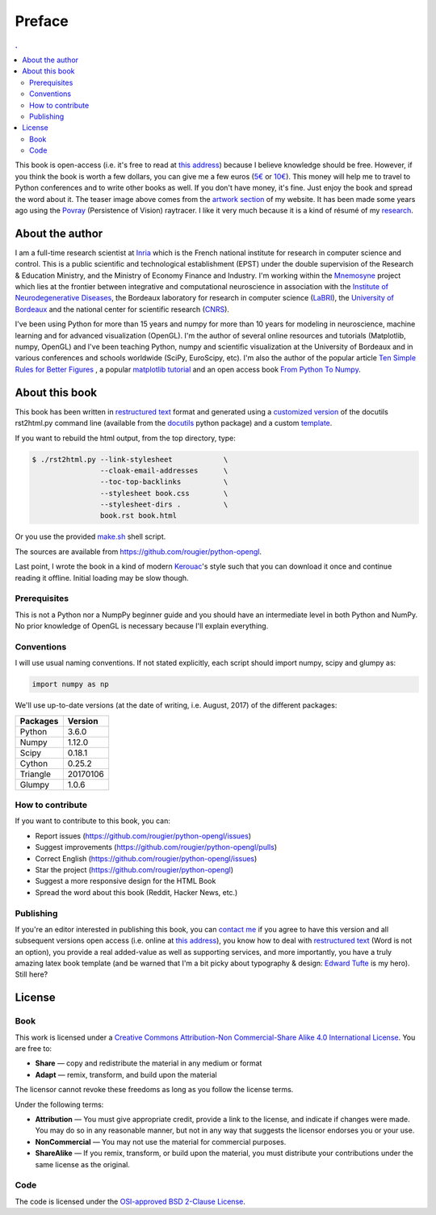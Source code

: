 Preface
===============================================================================

.. contents:: .
   :local:
   :depth: 2
   :class: toc chapter-01


This book is open-access (i.e. it's free to read at `this address
<http://www.labri.fr/perso/nrougier/python-opengl>`_) because I believe
knowledge should be free. However, if you think the book is worth a few
dollars, you can give me a few euros (`5€
<https://www.paypal.me/NicolasPRougier/5>`_ or `10€
<https://www.paypal.me/NicolasPRougier/10>`_). This money will help me to
travel to Python conferences and to write other books as well.  If you don't
have money, it's fine. Just enjoy the book and spread the word about it. The
teaser image above comes from the `artwork section
<http://www.labri.fr/perso/nrougier/artwork/index.html>`_ of my website. It has
been made some years ago using the `Povray <http://www.povray.org>`_
(Persistence of Vision) raytracer. I like it very much because it is a kind of
résumé of my `research
<http://www.labri.fr/perso/nrougier/research/index.html>`_.
           

About the author
-------------------------------------------------------------------------------

I am a full-time research scientist at Inria_ which is the French national
institute for research in computer science and control. This is a public
scientific and technological establishment (EPST) under the double supervision
of the Research & Education Ministry, and the Ministry of Economy Finance and
Industry. I'm working within the Mnemosyne_ project which lies at the frontier
between integrative and computational neuroscience in association with the
`Institute of Neurodegenerative Diseases`_, the Bordeaux laboratory for
research in computer science (LaBRI_), the `University of Bordeaux`_ and the
national center for scientific research (CNRS_).

I've been using Python for more than 15 years and numpy for more than 10 years
for modeling in neuroscience, machine learning and for advanced visualization
(OpenGL). I'm the author of several online resources and tutorials (Matplotlib,
numpy, OpenGL) and I've been teaching Python, numpy and scientific
visualization at the University of Bordeaux and in various conferences and
schools worldwide (SciPy, EuroScipy, etc). I'm also the author of the popular
article `Ten Simple Rules for Better Figures`_ , a popular `matplotlib
tutorial`_ and an open access book `From Python To Numpy`_.



About this book
-------------------------------------------------------------------------------

This book has been written in |ReST|_ format and generated using a `customized
version <rst2html.py>`_ of the docutils rst2html.py command line (available from
the docutils_ python package) and a custom `template <book-template.txt>`_.

If you want to rebuild the html output, from the top directory, type:

.. code-block::

   $ ./rst2html.py --link-stylesheet            \
                   --cloak-email-addresses      \
                   --toc-top-backlinks          \
                   --stylesheet book.css        \
                   --stylesheet-dirs .          \
                   book.rst book.html

Or you use the provided `make.sh <make.sh>`_ shell script.
                   
The sources are available from https://github.com/rougier/python-opengl.

Last point, I wrote the book in a kind of modern `Kerouac
<https://en.wikipedia.org/wiki/Jack_Kerouac>`_'s style such that you can
download it once and continue reading it offline. Initial loading may be
slow though.


.. |ReST| replace:: restructured text
.. _ReST: http://docutils.sourceforge.net/rst.html
.. _docutils: http://docutils.sourceforge.net/

Prerequisites
+++++++++++++

This is not a Python nor a NumpPy beginner guide and you should have an
intermediate level in both Python and NumPy. No prior knowledge of OpenGL is
necessary because I'll explain everything.

Conventions
+++++++++++

I will use usual naming conventions. If not stated explicitly, each script
should import numpy, scipy and glumpy as:

.. code-block:: python
   
   import numpy as np


We'll use up-to-date versions (at the date of writing, i.e. August, 2017) of the
different packages:

=========== =========
Packages    Version
=========== =========
Python      3.6.0
----------- ---------
Numpy       1.12.0
----------- ---------
Scipy       0.18.1
----------- ---------
Cython      0.25.2
----------- ---------
Triangle    20170106
----------- ---------
Glumpy      1.0.6
=========== =========

How to contribute
+++++++++++++++++

If you want to contribute to this book, you can:

* Report issues (https://github.com/rougier/python-opengl/issues)
* Suggest improvements (https://github.com/rougier/python-opengl/pulls)
* Correct English (https://github.com/rougier/python-opengl/issues)
* Star the project (https://github.com/rougier/python-opengl)
* Suggest a more responsive design for the HTML Book
* Spread the word about this book (Reddit, Hacker News, etc.)

Publishing
++++++++++

If you're an editor interested in publishing this book, you can `contact me
<mailto:Nicolas.Rougier@inria.fr>`_ if you agree to have this version and all
subsequent versions open access (i.e. online at `this address
<http://www.labri.fr/perso/nrougier/python-opengl>`_), you know how to deal
with `restructured text <http://docutils.sourceforge.net/rst.html>`_ (Word is
not an option), you provide a real added-value as well as supporting services,
and more importantly, you have a truly amazing latex book template (and be
warned that I'm a bit picky about typography & design: `Edward Tufte
<https://www.edwardtufte.com/tufte/>`_ is my hero). Still here?


License
-------------------------------------------------------------------------------

Book
++++

This work is licensed under a `Creative Commons Attribution-Non Commercial-Share
Alike 4.0 International License <https://creativecommons.org/licenses/by-nc-sa/4.0/>`_. You are free to:

* **Share** — copy and redistribute the material in any medium or format
* **Adapt** — remix, transform, and build upon the material

The licensor cannot revoke these freedoms as long as you follow the license terms.

Under the following terms:

* **Attribution** — You must give appropriate credit, provide a link to the
  license, and indicate if changes were made. You may do so in any reasonable
  manner, but not in any way that suggests the licensor endorses you or your
  use.
* **NonCommercial** — You may not use the material for commercial purposes.
* **ShareAlike** — If you remix, transform, or build upon the material, you
  must distribute your contributions under the same license as the original.


Code
++++

The code is licensed under the `OSI-approved BSD 2-Clause License
<LICENSE-code.txt>`_.



.. --- Links ------------------------------------------------------------------
.. _Nicolas P. Rougier:
         http://www.labri.fr/perso/nrougier/
.. _Inria:
         http://www.inria.fr/en
.. _Mnemosyne:
         http://www.inria.fr/en/teams/mnemosyne
.. _LaBRI:
         https://www.labri.fr/
.. _CNRS:
         http://www.cnrs.fr/index.php
.. _University of Bordeaux:
         http://www.u-bordeaux.com/
.. _Institute of Neurodegenerative Diseases:
         http://www.imn-bordeaux.org/en/
.. _Ten Simple Rules for Better Figures:
         http://dx.doi.org/10.1371/journal.pcbi.1003833
.. _matplotlib tutorial:
         http://www.labri.fr/perso/nrougier/teaching/matplotlib/matplotlib.html
.. _From Python To Numpy:
         http://www.labri.fr/perso/nrougier/from-python-to-numpy/
.. ----------------------------------------------------------------------------
